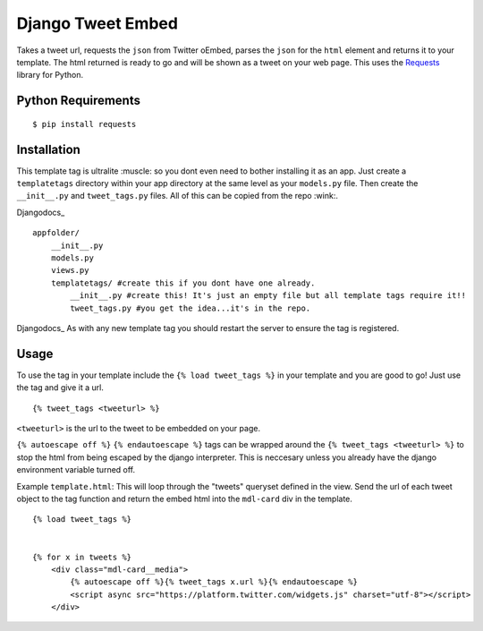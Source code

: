 Django Tweet Embed
======================================

Takes a tweet url, requests the ``json`` from Twitter oEmbed, parses the ``json`` for the ``html`` element and returns it to your template. The html returned is ready to go and will be shown as a tweet on your web page. This uses the Requests_ library for Python.


Python Requirements
-------------

::

    $ pip install requests

Installation
-------------
This template tag is ultralite :muscle: so you dont even need to bother installing it as an app. Just create a ``templatetags`` directory within your app directory at the same level as your ``models.py`` file. Then create the ``__init__.py`` and ``tweet_tags.py`` files. All of this can be copied from the repo  :wink:.

Djangodocs_ 
::

    appfolder/
        __init__.py
        models.py
        views.py
        templatetags/ #create this if you dont have one already.
            __init__.py #create this! It's just an empty file but all template tags require it!!
            tweet_tags.py #you get the idea...it's in the repo.

Djangodocs_
As with any new template tag you should restart the server to ensure the tag is registered.

Usage
-----
To use the tag in your template include the ``{% load tweet_tags %}`` in your template and you are good to go! Just use the tag and give it a url.
::

  {% tweet_tags <tweeturl> %}
  

``<tweeturl>`` is the url to the tweet to be embedded on your page.

``{% autoescape off %}`` ``{% endautoescape %}`` tags can be wrapped around the ``{% tweet_tags <tweeturl> %}`` to stop the html from being escaped by the django interpreter. This is neccesary unless you already have the django environment variable turned off.


Example ``template.html``: This will loop through the "tweets" queryset defined in the view. Send the url of each tweet object to the tag function and return the embed html into the ``mdl-card`` div in the template.

::

  {% load tweet_tags %}
  
  
  {% for x in tweets %}
      <div class="mdl-card__media">
          {% autoescape off %}{% tweet_tags x.url %}{% endautoescape %}
          <script async src="https://platform.twitter.com/widgets.js" charset="utf-8"></script>
      </div>


.. _Requests: https://pypi.org/project/requests/
.. _Django_Docs: https://docs.djangoproject.com/en/2.2/howto/custom-template-tags/#code-layout
